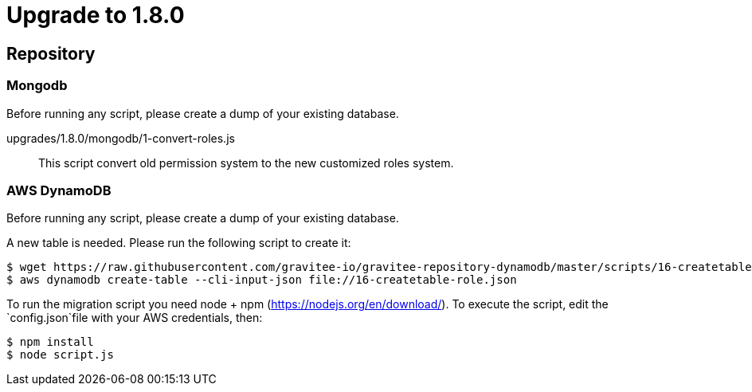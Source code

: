 = Upgrade to 1.8.0

== Repository
=== Mongodb

Before running any script, please create a dump of your existing database.

upgrades/1.8.0/mongodb/1-convert-roles.js::
This script convert old permission system to the new customized roles system.

=== AWS DynamoDB
Before running any script, please create a dump of your existing database.

A new table is needed. Please run the following script to create it:
```
$ wget https://raw.githubusercontent.com/gravitee-io/gravitee-repository-dynamodb/master/scripts/16-createtable-role.json
$ aws dynamodb create-table --cli-input-json file://16-createtable-role.json
```

To run the migration script you need node + npm (https://nodejs.org/en/download/).
To execute the script, edit the `config.json`file with your AWS credentials, then:
```
$ npm install
$ node script.js
```